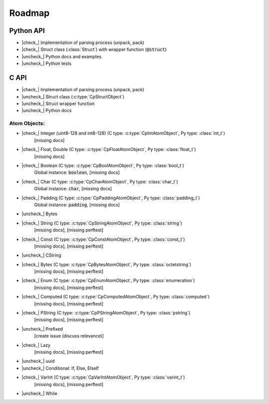 .. _dev-roadmap:

********
Roadmap
********

.. |check_| raw:: html

    <input checked=""  disabled="" type="checkbox">

.. |uncheck_| raw:: html

    <input disabled="" type="checkbox">

.. role:: text-danger

.. role:: text-warning

Python API
----------

- |check_| Implementation of parsing process (unpack, pack)
- |check_| Struct class (:class:`Struct`) with wrapper function (:code:`@struct`)
- |uncheck_| Python docs and examples
- |uncheck_| Python tests

C API
-----

- |check_| Implementation of parsing process (unpack, pack)
- |uncheck_| Struct class (:c:type:`CpStructObject`)
- |uncheck_| Struct wrapper function
- |uncheck_| Python docs

Atom Objects:
^^^^^^^^^^^^^

- |check_| Integer (uint8-128 and int8-128) (C type: :c:type:`CpIntAtomObject`, Py type: :class:`int_t`)
    [:text-danger:`missing docs`]

- |check_| Float, Double (C type: :c:type:`CpFloatAtomObject`, Py type: :class:`float_t`)
    [:text-danger:`missing docs`]

- |check_| Boolean (C type: :c:type:`CpBoolAtomObject`, Py type: :class:`bool_t`)
    Global instance: :code:`boolean`,
    [:text-danger:`missing docs`]

- |check_| Char (C type: :c:type:`CpCharAtomObject`, Py type: :class:`char_t`)
    Global instance: :code:`char`,
    [:text-danger:`missing docs`]

- |check_| Padding (C type: :c:type:`CpPaddingAtomObject`, Py type: :class:`padding_t`)
    Global instance: :code:`padding`,
    [:text-danger:`missing docs`]

- |uncheck_| Bytes

- |check_| String (C type: :c:type:`CpStringAtomObject`, Py type: :class:`string`)
    [:text-danger:`missing docs`],
    [:text-warning:`missing perftest`]

- |check_| Const (C type: :c:type:`CpConstAtomObject`, Py type: :class:`const_t`)
    [:text-danger:`missing docs`],
    [:text-warning:`missing perftest`]

- |uncheck_| CString
- |check_| Bytes (C type: :c:type:`CpBytesAtomObject`, Py type: :class:`octetstring`)
    [:text-danger:`missing docs`],
    [:text-warning:`missing perftest`]

- |check_| Enum (C type: :c:type:`CpEnumAtomObject`, Py type: :class:`enumeration`)
    [:text-danger:`missing docs`],
    [:text-warning:`missing perftest`]

- |check_| Computed (C type: :c:type:`CpComputedAtomObject`, Py type: :class:`computed`)
    [:text-danger:`missing docs`],
    [:text-warning:`missing perftest`]

- |check_| PString (C type: :c:type:`CpPStringAtomObject`, Py type: :class:`pstring`)
    [:text-danger:`missing docs`],
    [:text-warning:`missing perftest`]

- |uncheck_| Prefixed
    [:text-danger:`create issue (discuss relevance)`]

- |check_| Lazy
    [:text-danger:`missing docs`],
    [:text-warning:`missing perftest`]

- |uncheck_| uuid
- |uncheck_| Conditional: If, Else, ElseIf
- |check_| VarInt (C type: :c:type:`CpVarIntAtomObject`, Py type: :class:`varint_t`)
    [:text-danger:`missing docs`],
    [:text-warning:`missing perftest`]

- |uncheck_| While